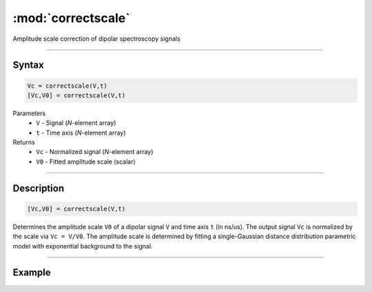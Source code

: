 .. highlight:: matlab
.. _correctscale:

***********************
:mod:`correctscale`
***********************

Amplitude scale correction of dipolar spectroscopy signals

-----------------------------


Syntax
=========================================

.. code-block:: matlab

    Vc = correctscale(V,t)
    [Vc,V0] = correctscale(V,t)


Parameters
    *   ``V`` - Signal (*N*-element array)
    *   ``t`` - Time axis (*N*-element array)
Returns
    *   ``Vc`` - Normalized signal (*N*-element array)
    *   ``V0`` - Fitted amplitude scale (scalar)

-----------------------------


Description
=========================================

.. code-block:: matlab

        [Vc,V0] = correctscale(V,t)

Determines the amplitude scale ``V0`` of a dipolar signal ``V`` and time axis ``t`` (in ns/us). The output signal ``Vc`` is normalized by the scale via ``Vc = V/V0``. The amplitude scale is determined by fitting a single-Gaussian distance distribution parametric model with exponential background to the signal.


-----------------------------

Example
=====================================


.. image:: ../images/correctscale1.svg
    :align: center